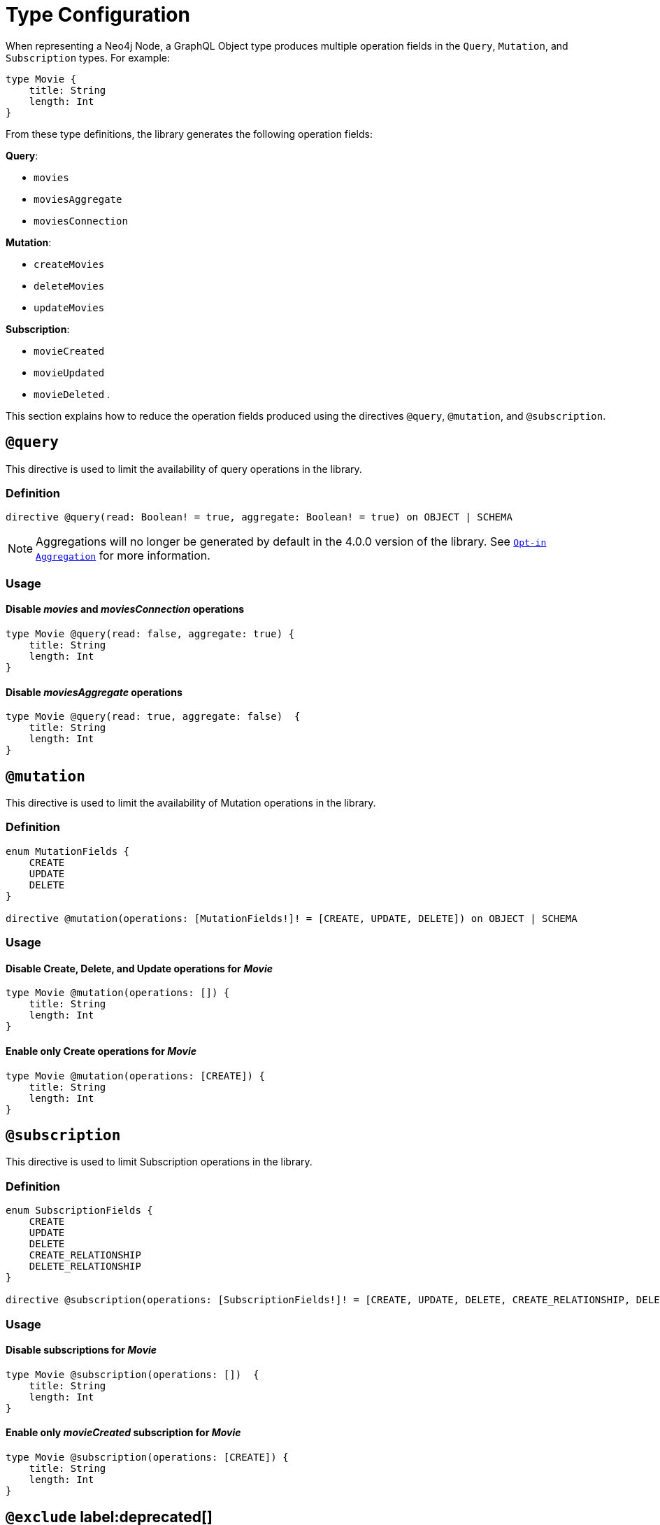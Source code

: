 [[schema-configuration-type-configuration]]
= Type Configuration

When representing a Neo4j Node, a GraphQL Object type produces multiple operation fields in the `Query`, `Mutation`, and `Subscription` types. 
For example:

[source, graphql, indent=0]
----
type Movie { 
    title: String 
    length: Int
}
----

From these type definitions, the library generates the following operation fields:

**Query**:

    * `movies`
    * `moviesAggregate`
    * `moviesConnection`

**Mutation**:

    * `createMovies`
    * `deleteMovies`
    * `updateMovies`

**Subscription**:

    * `movieCreated`
    * `movieUpdated`
    * `movieDeleted`
.

This section explains how to reduce the operation fields produced using the directives `@query`, `@mutation`, and `@subscription`.

== `@query`

This directive is used to limit the availability of query operations in the library.

=== Definition

[source, graphql, indent=0]
----
directive @query(read: Boolean! = true, aggregate: Boolean! = true) on OBJECT | SCHEMA
----

[NOTE]
====
Aggregations will no longer be generated by default in the 4.0.0 version of the library. 
See xref::guides/v4-migration/index.adoc#opt-in-aggregation[`Opt-in Aggregation`] for more information.
====

=== Usage

==== Disable _movies_ and _moviesConnection_ operations

[source, graphql, indent=0]
----
type Movie @query(read: false, aggregate: true) { 
    title: String 
    length: Int
}
----

==== Disable _moviesAggregate_ operations

[source, graphql, indent=0]
----
type Movie @query(read: true, aggregate: false)  { 
    title: String 
    length: Int
}
----

== `@mutation`

This directive is used to limit the availability of Mutation operations in the library.

=== Definition

[source, graphql, indent=0]
----
enum MutationFields {
    CREATE
    UPDATE
    DELETE
}

directive @mutation(operations: [MutationFields!]! = [CREATE, UPDATE, DELETE]) on OBJECT | SCHEMA
----

=== Usage

==== Disable Create, Delete, and Update operations for _Movie_

[source, graphql, indent=0]
----
type Movie @mutation(operations: []) { 
    title: String 
    length: Int
}
----

==== Enable only Create operations for _Movie_

[source, graphql, indent=0]
----
type Movie @mutation(operations: [CREATE]) { 
    title: String 
    length: Int
}
----

== `@subscription`

This directive is used to limit Subscription operations in the library.

=== Definition

[source, graphql, indent=0]
----
enum SubscriptionFields {
    CREATE
    UPDATE
    DELETE
    CREATE_RELATIONSHIP
    DELETE_RELATIONSHIP
}

directive @subscription(operations: [SubscriptionFields!]! = [CREATE, UPDATE, DELETE, CREATE_RELATIONSHIP, DELETE_RELATIONSHIP]) on OBJECT | SCHEMA
----

=== Usage

==== Disable subscriptions for _Movie_

[source, graphql, indent=0]
----
type Movie @subscription(operations: [])  { 
    title: String 
    length: Int
}
----

==== Enable only _movieCreated_ subscription for _Movie_

[source, graphql, indent=0]
----
type Movie @subscription(operations: [CREATE]) { 
    title: String 
    length: Int
}
----

== `@exclude` label:deprecated[]

This directive skips the generation of queries and/or subscriptions and/or particular/all mutations for the specified type.

[NOTE]
====
This directive is deprecated.

Use the xref:/type-definitions/schema-configuration/type-configuration.adoc#_mutation[`@mutation`] and the xref:/type-definitions/schema-configuration/type-configuration.adoc#_subscription[`@subscription`] directives instead.
====

=== Definition

[source, graphql, indent=0]
----
enum ExcludeOperation {
    CREATE
    READ
    UPDATE
    DELETE
    SUBSCRIBE
}

"""Instructs @neo4j/graphql to exclude the specified operations from query, mutation and subscription generation. If used without an argument, no queries, mutations or subscriptions will be generated for this type."""
directive @exclude(
    operations: [ExcludeOperation!]! = [CREATE, READ, UPDATE, DELETE, SUBSCRIBE]
) on OBJECT
----

=== Usage

==== Disable Query field generation

[source, graphql, indent=0]
----
type User @exclude(operations: [READ]) {
    name: String
}
----

==== Disable single Mutation field generation

[source, graphql, indent=0]
----
type User @exclude(operations: [CREATE]) {
    name: String
}
----

==== Disable multiple Mutation field generation

[source, graphql, indent=0]
----
type User @exclude(operations: [CREATE, DELETE]) {
    name: String
}
----

==== Disable Subscription field generation

[source, graphql, indent=0]
----
type User @exclude(operations: [SUBSCRIBE]) {
    name: String
}
----

==== Disable all Query, Mutation, and Subscription field generation

The following two type definitions are equivalent in the sense that no queries, mutations, or subscriptions will be generated for either of them:

[source, graphql, indent=0]
----
type User @exclude {
    name: String
}
----

[source, graphql, indent=0]
----
type User @exclude(operations: [CREATE, READ, UPDATE, DELETE, SUBSCRIBE]) {
    name: String
}
----